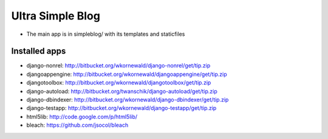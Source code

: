 Ultra Simple Blog
=================

* The main app is in simpleblog/ with its templates and staticfiles

Installed apps
--------------
* django-nonrel: http://bitbucket.org/wkornewald/django-nonrel/get/tip.zip
* djangoappengine: http://bitbucket.org/wkornewald/djangoappengine/get/tip.zip
* djangotoolbox: http://bitbucket.org/wkornewald/djangotoolbox/get/tip.zip
* django-autoload: http://bitbucket.org/twanschik/django-autoload/get/tip.zip
* django-dbindexer: http://bitbucket.org/wkornewald/django-dbindexer/get/tip.zip
* django-testapp: http://bitbucket.org/wkornewald/django-testapp/get/tip.zip
* html5lib: http://code.google.com/p/html5lib/
* bleach: https://github.com/jsocol/bleach